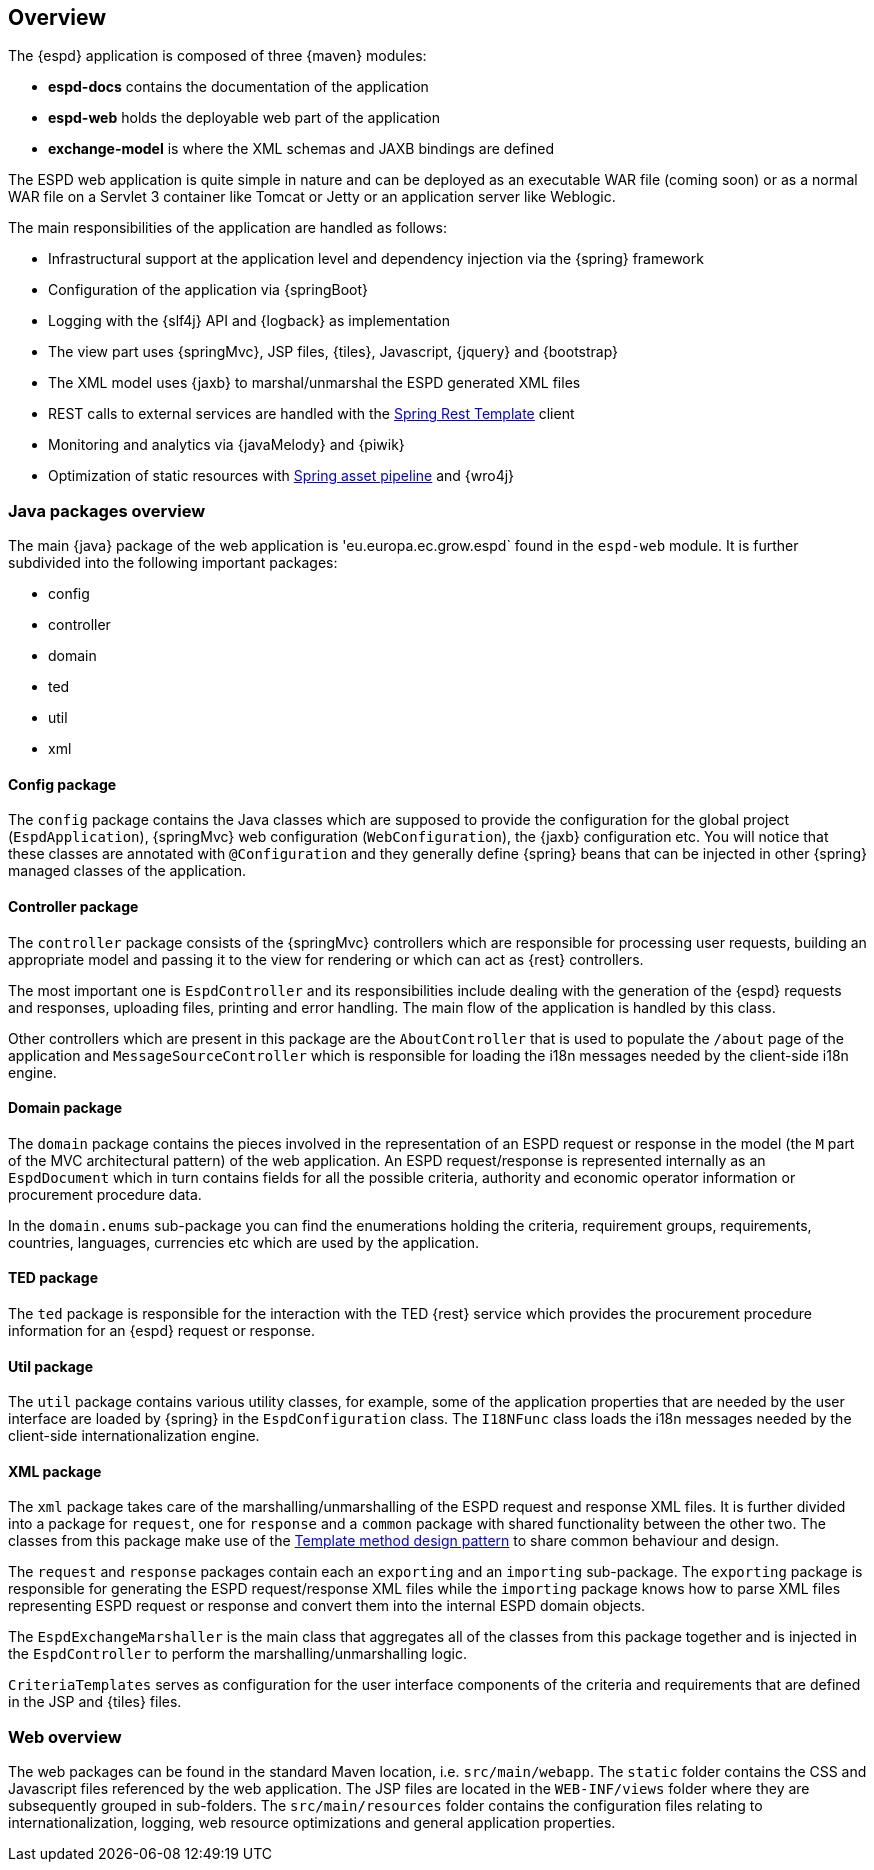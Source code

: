 == Overview

The {espd} application is composed of three {maven} modules:

* *espd-docs* contains the documentation of the application
* *espd-web* holds the deployable web part of the application
* *exchange-model* is where the XML schemas and JAXB bindings are defined

The ESPD web application is quite simple in nature and can be deployed as an executable WAR file (coming soon) or as
a normal WAR file on a Servlet 3 container like Tomcat or Jetty or an application server like Weblogic.

The main responsibilities of the application are handled as follows:

* Infrastructural support at the application level and dependency injection via the {spring} framework
* Configuration of the application via {springBoot}
* Logging with the {slf4j} API and {logback} as implementation
* The view part uses {springMvc}, JSP files, {tiles}, Javascript, {jquery} and {bootstrap}
* The XML model uses {jaxb} to marshal/unmarshal the ESPD generated XML files
* REST calls to external services are handled with the https://spring.io/guides/gs/consuming-rest/[Spring Rest Template] client
* Monitoring and analytics via {javaMelody} and {piwik}
* Optimization of static resources with https://spring.io/blog/2014/07/24/spring-framework-4-1-handling-static-web-resources[Spring asset pipeline] and {wro4j}

=== Java packages overview

The main {java} package of the web application is 'eu.europa.ec.grow.espd` found in the `espd-web` module. It is further
subdivided into the following important packages:

* config
* controller
* domain
* ted
* util
* xml

==== Config package

The `config` package contains the Java classes which are supposed to provide the configuration for the global project
(`EspdApplication`), {springMvc} web configuration (`WebConfiguration`), the {jaxb} configuration etc. You will
notice that these classes are annotated with `@Configuration` and they generally define {spring} beans that can be
injected in other {spring} managed classes of the application.

==== Controller package

The `controller` package consists of the {springMvc} controllers which are responsible for processing user requests,
building an appropriate model and passing it to the view for rendering or which can act as {rest} controllers.

The most important one is `EspdController` and its responsibilities include dealing with the generation of the {espd}
requests and responses, uploading files, printing and error handling. The main flow of the application is handled by
this class.

Other controllers which are present in this package are the `AboutController` that is used to populate the `/about`
page of the application and `MessageSourceController` which is responsible for loading the i18n messages needed
by the client-side i18n engine.

==== Domain package

The `domain` package contains the pieces involved in the representation of an ESPD request or response in the model
(the `M` part of the MVC architectural pattern) of the web application. An ESPD request/response is represented
internally as an `EspdDocument` which in turn contains fields for all the possible criteria, authority and economic
operator information or procurement procedure data.

In the `domain.enums` sub-package you can find the enumerations holding the criteria, requirement groups, requirements,
countries, languages, currencies etc which are used by the application.

==== TED package

The `ted` package is responsible for the interaction with the TED {rest} service which provides the procurement
procedure information for an {espd} request or response.

==== Util package

The `util` package contains various utility classes, for example, some of the application properties that are needed
by the user interface are loaded by {spring} in the `EspdConfiguration` class. The `I18NFunc` class loads the i18n
messages needed by the client-side internationalization engine.

==== XML package

The `xml` package takes care of the marshalling/unmarshalling of the ESPD request and response XML files. It is further
divided into a package for `request`, one for `response` and a `common` package with shared functionality between the
other two. The classes from this package make use of the https://en.wikipedia.org/wiki/Template_method_pattern[Template method design pattern] to share common
behaviour and design.

The `request` and `response` packages contain each an `exporting` and an `importing` sub-package. The `exporting` package
is responsible for generating the ESPD request/response XML files while the `importing` package knows how to parse XML
files representing ESPD request or response and convert them into the internal ESPD domain objects.

The `EspdExchangeMarshaller` is the main class that aggregates all of the classes from this package together and is
injected in the `EspdController` to perform the marshalling/unmarshalling logic.

`CriteriaTemplates` serves as configuration for the user interface components of the criteria and requirements that
are defined in the JSP and {tiles} files.

=== Web overview

The web packages can be found in the standard Maven location, i.e. `src/main/webapp`. The `static` folder contains the
CSS and Javascript files referenced by the web application. The JSP files are located in the `WEB-INF/views` folder where
they are subsequently grouped in sub-folders. The `src/main/resources` folder contains the configuration files relating
to internationalization, logging, web resource optimizations and general application properties.